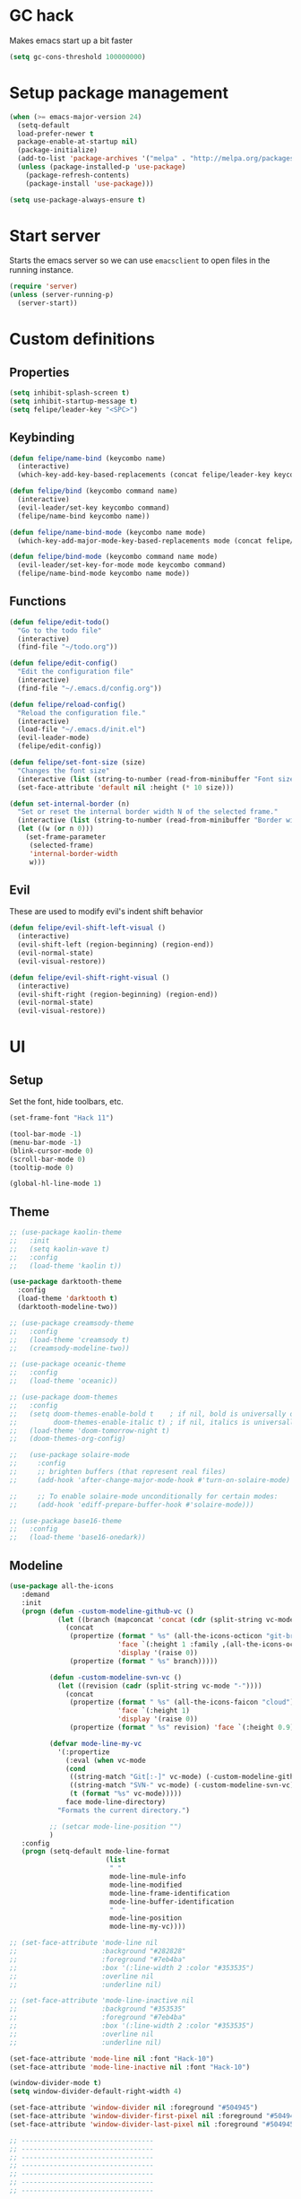 * GC hack
  Makes emacs start up a bit faster
  #+BEGIN_SRC emacs-lisp
  (setq gc-cons-threshold 100000000)
  #+END_SRC
* Setup package management
  #+BEGIN_SRC emacs-lisp
  (when (>= emacs-major-version 24)
    (setq-default
    load-prefer-newer t
    package-enable-at-startup nil)
    (package-initialize)
    (add-to-list 'package-archives '("melpa" . "http://melpa.org/packages/") t)
    (unless (package-installed-p 'use-package)
      (package-refresh-contents)
      (package-install 'use-package)))

  (setq use-package-always-ensure t)
  #+END_SRC
* Start server
  Starts the emacs server so we can use =emacsclient= to open files in the running instance.
  #+BEGIN_SRC emacs-lisp
    (require 'server)
    (unless (server-running-p)
      (server-start)) 
  #+END_SRC
* Custom definitions
** Properties
   #+BEGIN_SRC emacs-lisp
     (setq inhibit-splash-screen t)
     (setq inhibit-startup-message t)
     (setq felipe/leader-key "<SPC>")
   #+END_SRC
** Keybinding
   #+BEGIN_SRC emacs-lisp
    (defun felipe/name-bind (keycombo name)
      (interactive)
      (which-key-add-key-based-replacements (concat felipe/leader-key keycombo) name))

    (defun felipe/bind (keycombo command name)
      (interactive)
      (evil-leader/set-key keycombo command)
      (felipe/name-bind keycombo name))

    (defun felipe/name-bind-mode (keycombo name mode)
      (which-key-add-major-mode-key-based-replacements mode (concat felipe/leader-key keycombo) name))

    (defun felipe/bind-mode (keycombo command name mode)
      (evil-leader/set-key-for-mode mode keycombo command)
      (felipe/name-bind-mode keycombo name mode))
   #+END_SRC
** Functions
   #+BEGIN_SRC emacs-lisp
     (defun felipe/edit-todo()
       "Go to the todo file"
       (interactive)
       (find-file "~/todo.org"))

     (defun felipe/edit-config()
       "Edit the configuration file"
       (interactive)
       (find-file "~/.emacs.d/config.org"))

     (defun felipe/reload-config()
       "Reload the configuration file."
       (interactive)
       (load-file "~/.emacs.d/init.el")
       (evil-leader-mode)
       (felipe/edit-config))

     (defun felipe/set-font-size (size)
       "Changes the font size"
       (interactive (list (string-to-number (read-from-minibuffer "Font size: "))))
       (set-face-attribute 'default nil :height (* 10 size)))

     (defun set-internal-border (n)
       "Set or reset the internal border width N of the selected frame."
       (interactive (list (string-to-number (read-from-minibuffer "Border width: "))))
       (let ((w (or n 0)))
         (set-frame-parameter
          (selected-frame)
          'internal-border-width
          w)))
   #+END_SRC
** Evil
   These are used to modify evil's indent shift behavior
   #+BEGIN_SRC emacs-lisp
     (defun felipe/evil-shift-left-visual ()
       (interactive)
       (evil-shift-left (region-beginning) (region-end))
       (evil-normal-state)
       (evil-visual-restore))

     (defun felipe/evil-shift-right-visual ()
       (interactive)
       (evil-shift-right (region-beginning) (region-end))
       (evil-normal-state)
       (evil-visual-restore))
   #+END_SRC
* UI
** Setup
   Set the font, hide toolbars, etc.
   #+BEGIN_SRC emacs-lisp
     (set-frame-font "Hack 11")

     (tool-bar-mode -1)
     (menu-bar-mode -1)
     (blink-cursor-mode 0)
     (scroll-bar-mode 0)
     (tooltip-mode 0)

     (global-hl-line-mode 1)
   #+END_SRC
** Theme
  #+BEGIN_SRC emacs-lisp
    ;; (use-package kaolin-theme
    ;;   :init
    ;;   (setq kaolin-wave t)
    ;;   :config
    ;;   (load-theme 'kaolin t))

    (use-package darktooth-theme
      :config
      (load-theme 'darktooth t)
      (darktooth-modeline-two))

    ;; (use-package creamsody-theme
    ;;   :config
    ;;   (load-theme 'creamsody t)
    ;;   (creamsody-modeline-two))

    ;; (use-package oceanic-theme
    ;;   :config
    ;;   (load-theme 'oceanic))

    ;; (use-package doom-themes
    ;;   :config
    ;;   (setq doom-themes-enable-bold t    ; if nil, bold is universally disabled
    ;;         doom-themes-enable-italic t) ; if nil, italics is universally disabled
    ;;   (load-theme 'doom-tomorrow-night t)
    ;;   (doom-themes-org-config)

    ;;   (use-package solaire-mode
    ;;     :config
    ;;     ;; brighten buffers (that represent real files)
    ;;     (add-hook 'after-change-major-mode-hook #'turn-on-solaire-mode)

    ;;     ;; To enable solaire-mode unconditionally for certain modes:
    ;;     (add-hook 'ediff-prepare-buffer-hook #'solaire-mode)))

    ;; (use-package base16-theme
    ;;   :config
    ;;   (load-theme 'base16-onedark))

  #+END_SRC
** Modeline
   #+BEGIN_SRC emacs-lisp
     (use-package all-the-icons
        :demand
        :init
        (progn (defun -custom-modeline-github-vc ()
                 (let ((branch (mapconcat 'concat (cdr (split-string vc-mode "[:-]")) "-")))
                   (concat
                    (propertize (format " %s" (all-the-icons-octicon "git-branch"))
                                'face `(:height 1 :family ,(all-the-icons-octicon-family))
                                'display '(raise 0))
                    (propertize (format " %s" branch)))))

               (defun -custom-modeline-svn-vc ()
                 (let ((revision (cadr (split-string vc-mode "-"))))
                   (concat
                    (propertize (format " %s" (all-the-icons-faicon "cloud"))
                                'face `(:height 1)
                                'display '(raise 0))
                    (propertize (format " %s" revision) 'face `(:height 0.9)))))

               (defvar mode-line-my-vc
                 '(:propertize
                   (:eval (when vc-mode
                   (cond
                    ((string-match "Git[:-]" vc-mode) (-custom-modeline-github-vc))
                    ((string-match "SVN-" vc-mode) (-custom-modeline-svn-vc))
                    (t (format "%s" vc-mode)))))
                   face mode-line-directory)
                 "Formats the current directory.")

               ;; (setcar mode-line-position "")
               )
        :config
        (progn (setq-default mode-line-format
                             (list
                              " "
                              mode-line-mule-info
                              mode-line-modified
                              mode-line-frame-identification
                              mode-line-buffer-identification
                              "  "
                              mode-line-position
                              mode-line-my-vc))))

     ;; (set-face-attribute 'mode-line nil
     ;;                     :background "#282828"
     ;;                     :foreground "#7eb4ba"
     ;;                     :box '(:line-width 2 :color "#353535")
     ;;                     :overline nil
     ;;                     :underline nil)

     ;; (set-face-attribute 'mode-line-inactive nil
     ;;                     :background "#353535"
     ;;                     :foreground "#7eb4ba"
     ;;                     :box '(:line-width 2 :color "#353535")
     ;;                     :overline nil
     ;;                     :underline nil)

     (set-face-attribute 'mode-line nil :font "Hack-10")
     (set-face-attribute 'mode-line-inactive nil :font "Hack-10")

     (window-divider-mode t)
     (setq window-divider-default-right-width 4)

     (set-face-attribute 'window-divider nil :foreground "#504945")
     (set-face-attribute 'window-divider-first-pixel nil :foreground "#504945")
     (set-face-attribute 'window-divider-last-pixel nil :foreground "#504945")

     ;; ---------------------------------
     ;; ---------------------------------
     ;; ---------------------------------
     ;; ---------------------------------
     ;; ---------------------------------
     ;; ---------------------------------
     ;; ---------------------------------

     ;; (use-package all-the-icons)

     ;; (use-package telephone-line
     ;;   :after all-the-icons
     ;;   ;; :load-path "dev/telephone-line"
     ;;   :config
     ;;   ;; To create custom segments
     ;;   (use-package telephone-line-utils)

     ;;   ;; TODO:
     ;;   ;; TODO: choose separator by name
     ;;   (setq telephone-line-height 28)

     ;;   ;; Set default separators: choose either of them
     ;;   ;; (setq telephone-line-primary-left-separator 'telephone-line-flat)
     ;;   ;; (setq telephone-line-primary-right-separator 'telephone-line-flat)
     ;;   ;; OR
     ;;   (setq telephone-line-primary-left-separator 'telephone-line-identity-left)
     ;;   (setq telephone-line-primary-right-separator 'telephone-line-identity-right)
     ;;   ;; OR
     ;;   ;; (setq telephone-line-primary-left-separator 'telephone-line-cubed-left)
     ;;   ;; (setq telephone-line-primary-right-separator 'telephone-line-cubed-right)

     ;;   ;; Set subseparator
     ;;   (if window-system
     ;;       (progn
     ;;         (setq telephone-line-secondary-left-separator 'telephone-line-identity-hollow-left)
     ;;         (setq telephone-line-secondary-right-separator 'telephone-line-identity-hollow-right)))

     ;;   ;;;; Custom segments

     ;;   ;; Example of color string segment
     ;;   ;; (telephone-line-defsegment* my-color-segment
     ;;   ;;   (propertize "some-string" 'face `(:foreground "green")))


     ;;   ;; Display major mode
     ;;   ;; TODO: Rewrite using assoc and defvar #835d83
     ;;   (telephone-line-defsegment* my-major-mode-segment ()
     ;;     (let ((mode (cond
     ;;                   ((string= mode-name "Fundamental") "text")
     ;;                   ((string= mode-name "Emacs-Lisp") "elisp")
     ;;                   ((string= mode-name "Javascript-IDE") "js")
     ;;                   (t (downcase mode-name)))))
     ;;           ;; (icon (all-the-icons-icon-for-buffer)))
     ;;       ;; (concat
     ;;       ;;   (unless (symbolp icon) ;; This implies it's the major mode
     ;;       ;;     (format "%s "
     ;;       ;;             (propertize icon
     ;;       ;;                         'face `(:height 1.0 :family ,(all-the-icons-icon-family-for-buffer))
     ;;       ;;                         'display '(raise -0.1))))
     ;;       (propertize mode 'face `(:foreground "#9d81ba"))))
     ;;   ;; ;; Display name
     ;;   ;;   (propertize mode 'face `(:foreground "#9d81ba")))))

     ;;   ;; Display evil state
     ;;   (telephone-line-defsegment my-evil-segment ()
     ;;     (if (telephone-line-selected-window-active)
     ;;       (let ((tag (cond
     ;;                   ((string= evil-state "normal") ":")
     ;;                   ((string= evil-state "insert") ">")
     ;;                   ((string= evil-state "replace") "r")
     ;;                   ((string= evil-state "visual") "v")
     ;;                   ((string= evil-state "operator") "=")
     ;;                   ((string= evil-state "motion") "m")
     ;;                   ((string= evil-state "emacs") "Emacs")
     ;;                   (t "-"))))
     ;;         (concat " " tag))))

     ;;   ;; Display buffer name
     ;;   (telephone-line-defsegment my-buffer-segment ()
     ;;     `(""
     ;;       ,(telephone-line-raw mode-line-buffer-identification t)))


     ;;   ;; Display current position in a buffer
     ;;   (telephone-line-defsegment* my-position-segment ()
     ;;     (if (telephone-line-selected-window-active)
     ;;         (if (eq major-mode 'paradox-menu-mode)
     ;;             (telephone-line-trim (format-mode-line mode-line-front-space))
     ;;           '(" %3l,%2c "))))

     ;;   ;; Ignore some buffers in modeline
     ;;   (defvar modeline-ignored-modes nil
     ;;     "List of major modes to ignore in modeline")

     ;;   (setq modeline-ignored-modes '("Dashboard"
     ;;                                  "Warnings"
     ;;                                  "Compilation"
     ;;                                  "EShell"
     ;;                                  "REPL"
     ;;                                  "Messages"))

     ;;   ;; Display modified status
     ;;   (telephone-line-defsegment my-modified-status-segment ()
     ;;     (when (and (buffer-modified-p) (not (member mode-name modeline-ignored-modes)))
     ;;         (propertize "+" 'face `(:foreground "#85b654"))))


     ;;   ;; Display encoding system
     ;;   (telephone-line-defsegment my-coding-segment ()
     ;;     (let* ((code (symbol-name buffer-file-coding-system))
     ;;            (eol-type (coding-system-eol-type buffer-file-coding-system))
     ;;            (eol (cond
     ;;                  ((eq 0 eol-type) "unix")
     ;;                  ((eq 1 eol-type) "dos")
     ;;                  ((eq 2 eol-type) "mac")
     ;;                  (t ""))))
     ;;       (concat eol " ")))

     ;;   ;; Display current branch
     ;;   ;; TODO: move raise and etc into var
     ;;   (telephone-line-defsegment my-vc-segment ()
     ;;     ;; #6fb593 #4a858c
     ;;     (let ((fg-color "#6fb593")
     ;;           (backend (vc-backend buffer-file-name)))
     ;;       (format "%s %s"
     ;;         (propertize (all-the-icons-octicon "git-branch")
     ;;                     'face `(:family ,(all-the-icons-octicon-family) :height 1.0 :foreground ,fg-color)
     ;;                     'display '(raise 0.0))
     ;;         (propertize
     ;;          ;; TODO: fix error in the message buffer
     ;;          ;; wrong arrayp
     ;;           (substring vc-mode (+ (if (eq backend 'Hg) 2 3) 2))
     ;;           'face `(:foreground ,fg-color)))))

     ;;   ;; Left edge
     ;;   (setq telephone-line-lhs
     ;;         '((nil    . (my-buffer-segment))
     ;;           (nil    . (my-vc-segment))
     ;;           (nil    . (my-modified-status-segment))))

     ;;   ;; Right edge
     ;;   (setq telephone-line-rhs
     ;;         ;; '((nil     . ((my-vc-segment :active))))
     ;;         '((accent  . (my-position-segment))
     ;;           (nil     . (my-major-mode-segment))
     ;;           (accent  . ((my-coding-segment :active)))))

     ;;   (telephone-line-mode 1))
   #+END_SRC
** Ivy
   #+BEGIN_SRC emacs-lisp
     (use-package ivy
       :diminish (ivy-mode . "")
       :config
       (ivy-mode 1)
       ;; add ‘recentf-mode’ and bookmarks to ‘ivy-switch-buffer’.
       (setq ivy-use-virtual-buffers t)
       ;; number of result lines to display
       (setq ivy-height 10)
       ;; does not count candidates
       (setq ivy-count-format "")
       ;; no regexp by default
       (setq ivy-initial-inputs-alist nil)
       ;; configure regexp engine.
       (setq ivy-re-builders-alist
             ;; allow input not in order
             '((t   . ivy--regex-ignore-order))))

     (use-package counsel
       :after ivy
       :config
       (use-package counsel-projectile
           :after projectile)

       (use-package counsel-gtags))

   #+END_SRC
** Which-key
   #+BEGIN_SRC emacs-lisp
     (use-package which-key
       :init
       (setq which-key-idle-delay 0.2)
       (setq which-key-add-column-padding 1)
       :config
       (which-key-mode))
   #+END_SRC
** Dashboard
   #+BEGIN_SRC emacs-lisp
     (use-package dashboard
       :init
       (setq dashboard-items '((recents  . 5)
                               (projects . 5)))
       (setq dashboard-startup-banner 'logo)
       (setq dashboard-banner-logo-title "Welcome to Emacs!")
       :config
       (add-hook 'dashboard-mode-hook (lambda ()
                                        (nlinum-mode 0)
                                        ))
       (dashboard-setup-startup-hook))

   #+END_SRC
* Misc
** Rainbow delimeters
   #+BEGIN_SRC emacs-lisp
     (use-package rainbow-delimiters
       :config
       (add-hook 'prog-mode-hook #'rainbow-delimiters-mode))
   #+END_SRC
** Persistent undo history
   #+BEGIN_SRC emacs-lisp
     (setq undo-tree-auto-save-history t)
     (setq undo-tree-history-directory-alist '(("." . "~/.emacs.d/undo")))
   #+END_SRC
** Dumb jump
   #+BEGIN_SRC emacs-lisp
     (use-package dumb-jump) 
   #+END_SRC
** Zooming
   #+BEGIN_SRC emacs-lisp
     (use-package default-text-scale)
   #+END_SRC
** Highlight TODO and FIXME
   #+BEGIN_SRC emacs-lisp
     (use-package fic-mode
       :config
       (add-hook 'prog-mode-hook 'fic-mode))
   #+END_SRC
** Find other file (header/source)
   #+BEGIN_SRC emacs-lisp
     (use-package cff)
   #+END_SRC
** Shackle
   #+BEGIN_SRC emacs-lisp
     (use-package shackle
       :init
       (setq shackle-default-rule '(:same t)))
   #+END_SRC
** Eyebrowse
   #+BEGIN_SRC emacs-lisp
     (use-package eyebrowse
       :config
       (eyebrowse-mode t))
   #+END_SRC
** Electric pair mode
   #+BEGIN_SRC emacs-lisp
     (electric-pair-mode)
   #+END_SRC
** Other stuff
   #+BEGIN_SRC emacs-lisp
     (setq mouse-wheel-scroll-amount '(2 ((shift) . 2))) ;; one line at a time
     (setq mouse-wheel-progressive-speed nil) ;; don't accelerate scrolling
     (setq mouse-wheel-follow-mouse 't) ;; scroll window under mouse
     (setq scroll-step 1) ;; keyboard scroll one line at a time

     (setq-default indent-tabs-mode nil)

     ;; (setq show-paren-delay 0)
     ;; (show-paren-mode t)
     ;; (setq show-paren-style 'parenthesis)

     (add-hook 'prog-mode-hook #'hs-minor-mode)

     (setq-default fringes-outside-margins t)

     ;; Stop emacs from making a mess
     (setq auto-save-file-name-transforms
               `((".*" ,(concat user-emacs-directory "auto-save/") t))) 
     (setq backup-directory-alist
           `(("." . ,(expand-file-name
                     (concat user-emacs-directory "backups")))))

     (use-package nlinum
       :init
       (setq nlinum-highlight-current-line t)
       :config
       ;; (add-hook 'prog-mode-hook #'nlinum-mode)
       (defun nlinum-mode-margin-hook ()
         (when nlinum-mode
           (setq-local nlinum-format "%d ")))
       (add-hook 'nlinum-mode-hook #'nlinum-mode-margin-hook))

     (use-package evil-vimish-fold
       :after evil
       :config
       (evil-vimish-fold-mode 1))

     (use-package exec-path-from-shell
       :config
       (exec-path-from-shell-initialize))
   #+END_SRC
* Evil
  #+BEGIN_SRC emacs-lisp
    (use-package evil
      :init
      (setq evil-shift-width 2)
      :config
      (fset 'evil-visual-update-x-selection 'ignore)
      (evil-mode 1)

      (define-key evil-normal-state-map (kbd "C-h") 'evil-window-left)
        (define-key evil-normal-state-map (kbd "C-j") 'evil-window-down)
        (define-key evil-normal-state-map (kbd "C-k") 'evil-window-up)
        (define-key evil-normal-state-map (kbd "C-l") 'evil-window-right)

      (defun minibuffer-keyboard-quit ()
        "Abort recursive edit.
        In Delete Selection mode, if the mark is active, just deactivate it;
        then it takes a second \\[keyboard-quit] to abort the minibuffer."
        (interactive)
        (if (and delete-selection-mode transient-mark-mode mark-active)
          (setq deactivate-mark  t)
          (when (get-buffer "*Completions*") (delete-windows-on "*Completions*"))
          (abort-recursive-edit)))
      (define-key evil-normal-state-map [escape] 'keyboard-quit)
      (define-key evil-visual-state-map [escape] 'keyboard-quit)
      (define-key minibuffer-local-map [escape] 'minibuffer-keyboard-quit)
      (define-key minibuffer-local-ns-map [escape] 'minibuffer-keyboard-quit)
      (define-key minibuffer-local-completion-map [escape] 'minibuffer-keyboard-quit)
      (define-key minibuffer-local-must-match-map [escape] 'minibuffer-keyboard-quit)
      (define-key minibuffer-local-isearch-map [escape] 'minibuffer-keyboard-quit)
      (global-set-key [escape] 'evil-exit-emacs-state))
  #+END_SRC
** Evil leader
   #+BEGIN_SRC emacs-lisp
     (use-package evil-leader
       :after evil
       :config
       (global-evil-leader-mode)

       ; Overload shifts so that they don't lose the selection
       (define-key evil-visual-state-map (kbd ">") 'felipe/evil-shift-right-visual)
       (define-key evil-visual-state-map (kbd "<") 'felipe/evil-shift-left-visual)
       (define-key evil-visual-state-map [tab] 'felipe/evil-shift-right-visual)
       (define-key evil-visual-state-map [S-tab] 'felipe/evil-shift-left-visual)

       (evil-leader/set-leader felipe/leader-key)) 
   #+END_SRC
** Evil commentary
   #+BEGIN_SRC emacs-lisp
     (use-package evil-commentary
       :after evil
       :config
       (evil-commentary-mode))
   #+END_SRC
** Evil surround
   #+BEGIN_SRC emacs-lisp
     (use-package evil-surround
       :after evil
       :config
       (global-evil-surround-mode 1))
   #+END_SRC
* Projectile
  #+BEGIN_SRC emacs-lisp
    (use-package projectile)
  #+END_SRC
* Snippets
  #+BEGIN_SRC emacs-lisp
    (use-package yasnippet
      :init
      (setq yas-snippet-dirs
            '("~/.emacs.d/yasnippet-snippets"
              "~/.emacs.d/snippets"))
      :config
      (yas-global-mode 1))
  #+END_SRC
* Flycheck
  #+BEGIN_SRC emacs-lisp
    (use-package flycheck
      :init
      (setq flycheck-highlighting-mode 'symbols)
      (setq flycheck-indication-mode nil)
      (with-eval-after-load 'flycheck
        (setq-default flycheck-disabled-checkers '(emacs-lisp-checkdoc)))
      :config
      (global-flycheck-mode)
      (use-package flycheck-pos-tip
        :config
        (flycheck-pos-tip-mode)))
  #+END_SRC
* Company
  #+BEGIN_SRC emacs-lisp
    (use-package company
      :init
      (setq company-tooltip-align-annotations t)
      :config
      (global-company-mode))
  #+END_SRC
* Git
  #+BEGIN_SRC emacs-lisp
    (use-package magit)

    (use-package evil-magit
      :after magit)

    ;; (use-package git-gutter-fringe+
    ;;   :config
    ;;   ;; (global-git-gutter-mode +1)
    ;;   (git-gutter+-toggle-fringe)
    ;;   (when (display-graphic-p)
    ;;     ;; because git-gutter is in the left fringe
    ;;     ;; subtle diff indicators in the fringe
    ;;     ;; places the git gutter outside the margins.
    ;;     (setq-default fringes-outside-margins t)
    ;;     ;; thin fringe bitmaps
    ;;     (fringe-helper-define 'git-gutter-fr+:added '(center repeated)
    ;;       "XXX.....")
    ;;     (fringe-helper-define 'git-gutter-fr+:modified '(center repeated)
    ;;       "XXX.....")
    ;;     (fringe-helper-define 'git-gutter-fr+:deleted 'bottom
    ;;       "X......."
    ;;       "XX......"
    ;;       "XXX....."
    ;;       "XXXX....")))
  #+END_SRC
* Docker
  #+BEGIN_SRC emacs-lisp
    (use-package docker)
  #+END_SRC
* Languages
** LSP
   Language server protocol
   #+BEGIN_SRC emacs-lisp
     ;; (use-package lsp-mode
     ;;   :config
     ;;   (with-eval-after-load 'lsp-mode
     ;;       (require 'lsp-flycheck))
     ;;   (add-hook 'rust-mode #'lsp-mode))
   #+END_SRC
** Org
   #+BEGIN_SRC emacs-lisp
     (use-package org
       :config
       (setq org-src-fontify-natively t)
       (setq org-log-done 'time))

     (use-package org-bullets
       :after org
       :init
       (add-hook 'org-mode-hook (lambda ()
                                 ;; (nlinum-mode 0)
                                 (org-bullets-mode 1))))

     (use-package evil-org
       :after org)
   #+END_SRC
** Markdown
   #+BEGIN_SRC emacs-lisp
     (use-package markdown-mode)
   #+END_SRC
** Rust
   #+BEGIN_SRC emacs-lisp
     (use-package rust-mode
       ;; :after lsp-mode
       :config

       (use-package racer
         :after company
         :config
         (add-hook 'rust-mode-hook #'racer-mode)
         (add-hook 'racer-mode-hook #'eldoc-mode)
         (add-hook 'racer-mode-hook #'company-mode))

       (use-package flycheck-rust
         :after flycheck
         :config
         (add-hook 'flycheck-mode-hook #'flycheck-rust-setup))

       (define-key rust-mode-map (kbd "TAB") #'company-indent-or-complete-common)

       ;; (use-package lsp-rust)
       )

     (use-package cargo
       :after rust-mode
       :config
       (add-hook 'rust-mode-hook 'cargo-minor-mode))
   #+END_SRC
** Python
   #+BEGIN_SRC emacs-lisp
     (use-package elpy
       :config
       (elpy-enable)
       (when (require 'flycheck nil t)
         (setq elpy-modules (delq 'elpy-module-flymake elpy-modules))
         (add-hook 'elpy-mode-hook 'flycheck-mode))
       (setq elpy-modules (delete 'elpy-module-highlight-indentation elpy-modules)))

     ;; (use-package anaconda-mode
     ;;   :config
     ;;   (add-hook 'python-mode-hook 'anaconda-mode)
     ;;   (add-hook 'python-mode-hook 'anaconda-eldoc-mode))
   #+END_SRC
** Lua
   #+BEGIN_SRC emacs-lisp
     (use-package lua-mode
       :init
       (setq lua-indent-level 2)
       :config
       (use-package company-lua
         :after company
         :config
         (add-to-list 'company-backends 'company-lua)))
   #+END_SRC
** Javascript
   #+BEGIN_SRC emacs-lisp
    (use-package js2-mode
      :init
      (setq js2-highlight-level 3)
      :config
      (add-to-list 'auto-mode-alist '("\\.js\\'" . js2-mode)))
   #+END_SRC
** C/C++
   #+BEGIN_SRC emacs-lisp
     ;; (use-package rtags
     ;;   :init
     ;;   (setq rtags-autostart-diagnostics t)
     ;;   (setq rtags-completions-enabled t)
     ;;   :config
     ;;   (use-package company-rtags
     ;;     :config
     ;;     (push 'company-rtags company-backends))
     ;;   (use-package flycheck-rtags
     ;;     :config
     ;;     (defun my-flycheck-rtags-setup ()
     ;;       (flycheck-select-checker 'rtags)
     ;;       (setq-local flycheck-highlighting-mode nil) ;; RTags creates more accurate overlays.
     ;;       (setq-local flycheck-check-syntax-automatically nil))
     ;;     (add-hook 'c-mode-hook #'my-flycheck-rtags-setup)
     ;;     (add-hook 'c++-mode-hook #'my-flycheck-rtags-setup))
     ;;   (use-package ivy-rtags
     ;;     :init
     ;;     (setq rtags-display-result-backend 'ivy)))

     (use-package irony
       :after evil-leader
       :config
       (add-hook 'c++-mode-hook 'irony-mode)
       (add-hook 'c-mode-hook 'irony-mode)
       (add-hook 'irony-mode-hook 'irony-cdb-autosetup-compile-options)

       ;; (setq-default irony-cdb-compilation-databases '(irony-cdb-clang-complete))
       ;; (setq irony-additional-clang-options '("-std=c++14"))

       (use-package flycheck-irony
         :after flycheck
         :config
         (add-hook 'flycheck-mode-hook #'flycheck-irony-setup))

       (use-package company-irony
         :after company
         :config
         (add-to-list 'company-backends 'company-irony))

       (use-package irony-eldoc))


     (use-package clang-format)

     (add-to-list 'auto-mode-alist '("\\.h\\'" . c++-mode))
   #+END_SRC
** Haskell
   #+BEGIN_SRC emacs-lisp
    (use-package intero
      :config
      (add-hook 'haskell-mode-hook 'intero-mode))
   #+END_SRC
** Emacs lisp
   #+BEGIN_SRC emacs-lisp
    (use-package elisp-format)
   #+END_SRC
** Typescript
   #+BEGIN_SRC emacs-lisp
    (use-package tide
      :after company
      :config
      (defun setup-tide-mode ()
        (interactive)
        (tide-setup))

      ;; formats the buffer before saving
      (add-hook 'before-save-hook 'tide-format-before-save)

      (add-hook 'typescript-mode-hook #'setup-tide-mode))
   #+END_SRC
** Web languages (markup, etc)
   #+BEGIN_SRC emacs-lisp
    (use-package web-mode)
    (use-package pug-mode)
    (use-package scss-mode)
   #+END_SRC
** GLSL
   #+BEGIN_SRC emacs-lisp
    (use-package glsl-mode
      :config
      (add-to-list 'auto-mode-alist '("\\.vsh\\'" . glsl-mode))
      (add-to-list 'auto-mode-alist '("\\.fsh\\'" . glsl-mode))
      (add-to-list 'auto-mode-alist '("\\.glslf\\'" . glsl-mode))
      (add-to-list 'auto-mode-alist '("\\.glslv\\'" . glsl-mode)))
   #+END_SRC
** Go
   #+BEGIN_SRC emacs-lisp
     (use-package go-mode
       :config
       (setq gofmt-command "goimports")
       (add-hook 'before-save-hook 'gofmt-before-save)
       (use-package company-go
         :config
         (add-hook 'go-mode-hook (lambda ()
                                   (set (make-local-variable 'company-backends) '(company-go))
                                   (company-mode))))
       (use-package go-eldoc
         :config
         (add-hook 'go-mode-hook 'go-eldoc-setup)))
   #+END_SRC
** Nim
   #+BEGIN_SRC emacs-lisp
     (use-package nim-mode
       :init
       (setq nim-nimsuggest-path "~/.nim/bin/nimsuggest")
       :config
       (defconst flycheck-nimsuggest-error-parser 'flycheck-nimsuggest-error-parser)
       (add-hook 'nim-mode-hook 'nimsuggest-mode)
       (add-hook 'nim-mode-hook 'company-mode)
       (add-hook 'nimscript-mode-hook 'company-mode))
   #+END_SRC
** Dockerfile
   #+BEGIN_SRC emacs-lisp
     (use-package dockerfile-mode)
   #+END_SRC
* Writing
  Provides a distraction free writing mode.
  #+BEGIN_SRC emacs-lisp
    (use-package olivetti)
  #+END_SRC
* Indentation
  #+BEGIN_SRC emacs-lisp
    (add-hook 'rust-mode-hook
      (function (lambda ()
        (setq tab-width 4)
        (setq evil-shift-width 4))))

    (add-hook 'go-mode-hook
      (function (lambda ()
        (setq tab-width 8)
        (setq evil-shift-width 8))))

    (add-hook 'python-mode-hook
      (function (lambda ()
        (setq tab-width 4)
        (setq evil-shift-width 4))))

    (add-hook 'emacs-lisp-mode-hook
      (function (lambda ()
        (setq tab-width 2)
        (setq evil-shift-width 2))))

    (add-hook 'typescript-mode-hook
      (function (lambda ()
        (setq tab-width 4)
        (setq evil-shift-width 4))))

    (add-hook 'js2-mode-hook
      (function (lambda ()
        (setq js2-basic-offset 2)
        (setq js-indent-level 2)
        (setq evil-shift-width 2))))

    (add-hook 'js-mode-hook
      (function (lambda ()
        (setq js2-basic-offset 2)
        (setq js-indent-level 2)
        (setq evil-shift-width 2))))

    (add-hook 'c++-mode
      (function (lambda ()
        (setq tab-width 2)
        (setq c-basic-offset 2)
        (setq evil-shift-width 2))))

    (add-hook 'c-mode
      (function (lambda ()
        (setq tab-width 2)
        (setq c-basic-offset 2)
        (setq evil-shift-width 2))))

    (add-hook 'lua-mode
      (function (lambda ()
        (setq tab-width 2)
        (setq evil-shift-width 2))))
  #+END_SRC
* Keybinds
** Map ESC to cancel (C-g)
   #+BEGIN_SRC emacs-lisp
     (define-key isearch-mode-map [escape] 'isearch-abort)   ;; isearch
     (define-key isearch-mode-map "\e" 'isearch-abort)   ;; \e seems to work better for terminals
     (global-set-key [escape] 'keyboard-escape-quit)         ;; everywhere else
   #+END_SRC
** Core bindings
   #+BEGIN_SRC emacs-lisp
     (felipe/name-bind "T" "theme/toggles")
     (felipe/bind "Tt" 'counsel-load-theme "themes")
     (felipe/bind "Tn" 'nlinum-mode "toggle line numbers")

     (felipe/name-bind "z" "zoom")
     (felipe/bind "zz" 'text-scale-adjust "adjust zoom")
     (felipe/bind "zi" 'text-scale-increase "zoom in")
     (felipe/bind "zo" 'text-scale-decrease "zoom out")

     (felipe/name-bind "f" "files")
     (felipe/bind "ff" 'counsel-find-file "find file")
     (felipe/bind "fb" 'hs-toggle-hiding "toggle fold")
     (felipe/name-bind "fe" "edit")
     (felipe/bind "fed" 'felipe/edit-config "edit config")
     (felipe/bind "fet" 'felipe/edit-todo "edit todo")
     (felipe/bind "fer" 'felipe/reload-config "reload config")

     (felipe/name-bind "b" "buffer")
     (felipe/bind "bb" 'ivy-switch-buffer "find buffer")
     (felipe/bind "bd" 'kill-this-buffer "delete buffer")
     (felipe/bind "bn" 'next-buffer "next buffer")
     (felipe/bind "bp" 'previous-buffer "previous buffer")

     (felipe/name-bind "w" "window")
     (felipe/bind "w/" 'split-window-right "split right")
     (felipe/bind "w-" 'split-window-below "split below")
     (felipe/bind "wd" 'delete-window "delete window")

     (felipe/name-bind "e" "error")
     (felipe/bind "en" 'flycheck-next-error "next error")
     (felipe/bind "ep" 'flycheck-previous-error "previous error")

     (felipe/name-bind "p" "projectile")
     (felipe/bind "pp" 'counsel-projectile-switch-project "switch project")
     (felipe/bind "pf" 'counsel-projectile "find file")
     (felipe/bind "pg" 'counsel-git-grep "git grep")

     (felipe/name-bind "m" "major mode")
     (felipe/name-bind "mr" "run/refactor")
     (felipe/name-bind "mg" "go")
     (felipe/bind "mgg" 'dumb-jump-go "goto def")
     (felipe/bind "mgG" 'dumb-jump-go-other-window "goto def in other window")

     (felipe/name-bind "g" "git")
     (felipe/bind "gg" 'magit-status "status")
     (felipe/bind "gc" 'magit-commit "commit")
     (felipe/bind "gp" 'magit-push "push")
     (felipe/bind "gs" 'magit-stage "stage")
     (felipe/bind "gU" 'magit-unstage "unstage")
   #+END_SRC
** Org mode
   #+BEGIN_SRC emacs-lisp
     (felipe/name-bind-mode "mi" "insert" 'org-mode)
     (felipe/bind-mode "mih" 'org-insert-heading-respect-content "heading" 'org-mode)
     (felipe/bind-mode "mis" 'org-insert-subheading "subheading" 'org-mode)
     (felipe/bind-mode "mii" 'org-insert-item "item" 'org-mode)
     (felipe/bind-mode "mil" 'org-insert-link "link" 'org-mode)

     (felipe/bind-mode "mm" 'org-ctrl-c-ctrl-c "C-c C-c" 'org-mode)
     
     (felipe/bind-mode "mt" 'org-todo "todo" 'org-mode)
   #+END_SRC
** Rust
   #+BEGIN_SRC emacs-lisp
     (felipe/bind-mode "mb" 'cargo-process-build "cargo build" 'rust-mode)
     (felipe/bind-mode "mr" 'cargo-process-run "cargo run" 'rust-mode)
     (felipe/bind-mode "mf" 'rust-format-buffer "format" 'rust-mode)
   #+END_SRC
** Lua
   #+BEGIN_SRC emacs-lisp
     (felipe/bind-mode "mrr" '(lambda ()
                    (interactive)
                    (let ((app-root (locate-dominating-file (buffer-file-name) "main.lua")))
                      (shell-command (format "love %s &" app-root))))
                       "run love game" 'lua-mode)
   #+END_SRC
** C/C++
   #+BEGIN_SRC emacs-lisp
     (felipe/bind-mode "mf" 'clang-format-buffer "format" 'c++-mode)
     (felipe/bind-mode "ms" 'cff-find-other-file "switch file" 'c++-mode)

     (felipe/bind-mode "mf" 'clang-format-buffer "format" 'c-mode)
     (felipe/bind-mode "ms" 'cff-find-other-file "switch file" 'c-mode)
   #+END_SRC
** Typescript
   #+BEGIN_SRC emacs-lisp
     (felipe/bind-mode "mf" 'tide-format "format" 'typescript-mode)
     (felipe/bind-mode "mgg" 'tide-goto-reference "go to reference" 'typescript-mode)
     (felipe/bind-mode "mrs" 'tide-rename-symbol "rename Symbol" 'typescript-mode)
   #+END_SRC
** Go
   #+BEGIN_SRC emacs-lisp
     (felipe/bind-mode "mf" 'gofmt "format" 'go-mode)
     (felipe/bind-mode "mi" 'go-import-add "add imports" 'go-mode)
   #+END_SRC
** Python
   #+BEGIN_SRC emacs-lisp
     (felipe/bind-mode "mf" 'elpy-format-code "format" 'python-mode)
     (felipe/bind-mode "mi" 'elpy-importmagic-fixup "fix imports" 'python-mode)
     (felipe/bind-mode "md" 'elpy-doc "show documentation" 'python-mode)
     (felipe/bind-mode "mgd" 'elpy-goto-definition "go to definition" 'python-mode)
   #+END_SRC
* Startup
  #+BEGIN_SRC emacs-lisp
    ;; (find-file "~/todo.org")
  #+END_SRC
  

